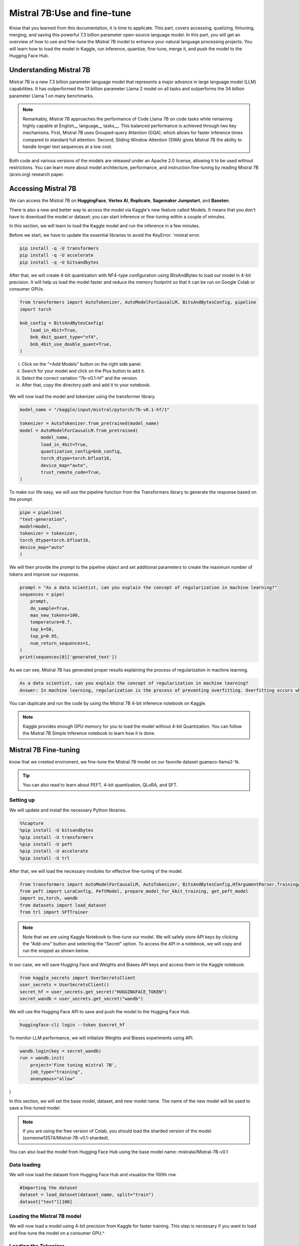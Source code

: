 Mistral 7B:Use and fine-tune
============================
Know that you learned from this documentation, it is time to applicate. 
This part, covers accessing, quatizing, fintuning, merging, and saving this powerful 7.3 billion parameter open-source language model.
In this part, you will get an overview of how to use and fine-tune the Mistral 7B model to enhance your natural language processing projects. You will learn how to load the model in Kaggle, run inference, quantize, fine-tune, merge it, and push the model to the Hugging Face Hub.

Understanding Mistral 7B
---------------------------
Mistral 7B is a new 7.3 billion parameter language model that represents a major advance in large language model (LLM) capabilities. It has outperformed the 13 billion parameter Llama 2 model on all tasks and outperforms the 34 billion parameter Llama 1 on many benchmarks.

.. note:: 

    Remarkably, Mistral 7B approaches the performance of Code Llama 7B on code tasks while remaining highly capable at English__ language__ tasks__. This balanced performance is achieved through two key mechanisms. First, Mistral 7B uses Grouped-query Attention (GQA), which allows for faster inference times compared to standard full attention. Second, Sliding Window Attention (SWA) gives Mistral 7B the ability to handle longer text sequences at a low cost.

Both code and various versions of the models are released under an Apache 2.0 license, allowing it to be used without restrictions. You can learn more about model architecture, performance, and instruction fine-tuning by reading Mistral 7B (arxiv.org) research paper.

Accessing Mistral 7B
--------------------
We can access the Mistral 7B on **HuggingFace**, **Vertex AI**, **Replicate**, **Sagemaker Jumpstart**, and **Baseten**.

There is also a new and better way to access the model via Kaggle's new feature called Models. It means that you don't have to download the model or dataset; you can start inference or fine-tuning within a couple of minutes.

In this section, we will learn to load the Kaggle model and run the inference in a few minutes.

Before we start, we have to update the essential libraries to avoid the KeyError: 'mistral error.

.. code-block:: bash

    pip install -q -U transformers
    pip install -q -U accelerate
    pip install -q -U bitsandbytes

After that, we will create 4-bit quantization with NF4-type configuration using BitsAndBytes to load our model in 4-bit precision. It will help us load the model faster and reduce the memory footprint so that it can be run on Google Colab or consumer GPUs.

.. code-block:: python

    from transformers import AutoTokenizer, AutoModelForCausalLM, BitsAndBytesConfig, pipeline
    import torch

    bnb_config = BitsAndBytesConfig(
        load_in_4bit=True,
        bnb_4bit_quant_type="nf4",
        bnb_4bit_use_double_quant=True,
    )

.. raw:: html

    <p style= "text-qlign:"><span style="color:blue;">
    We will now learn to add the Mistral 7B model to our Kaggle Notebook.
    </p></span>

.. image:: /docs/Images/11.png
   :width: 700
   :align: center
   :alt: Alternative text for the image

.. raw:: html

    <p style= "text-qlign:">
    We will now learn to add the Mistral 7B model to our Kaggle Notebook.
    </p>



i. Click on the “+Add Models” button on the right side panel.
ii. Search for your model and click on the Plus button to add it.
iii. Select the correct variation “7b-v0.1-hf” and the version.
iv. After that, copy the directory path and add it to your notebook.




.. figure:: 12.png

   :width: 100%
   :align: center
   :alt: Alternative text for the image

We will now load the model and tokenizer using the transformer library.

.. code-block:: python

    model_name = "/kaggle/input/mistral/pytorch/7b-v0.1-hf/1"

    tokenizer = AutoTokenizer.from_pretrained(model_name)
    model = AutoModelForCausalLM.from_pretrained(
            model_name,
            load_in_4bit=True,
            quantization_config=bnb_config,
            torch_dtype=torch.bfloat16,
            device_map="auto",
            trust_remote_code=True,
    )

To make our life easy, we will use the pipeline function from the Transformers library to generate the response based on the prompt.

.. code-block:: python

    pipe = pipeline(
    "text-generation", 
    model=model, 
    tokenizer = tokenizer, 
    torch_dtype=torch.bfloat16, 
    device_map="auto"
    )

We will then provide the prompt to the pipeline object and set additional parameters to create the maximum number of tokens and improve our response.

.. code-block:: python

    prompt = "As a data scientist, can you explain the concept of regularization in machine learning?"
    sequences = pipe(
        prompt,
        do_sample=True,
        max_new_tokens=100, 
        temperature=0.7, 
        top_k=50, 
        top_p=0.95,
        num_return_sequences=1,
    )
    print(sequences[0]['generated_text'])

As we can see, Mistral 7B has generated proper results explaining the process of regularization in machine learning.

.. code-block:: bash

    As a data scientist, can you explain the concept of regularization in machine learning?
    Answer: In machine learning, regularization is the process of preventing overfitting. Overfitting occurs when a model is trained on a specific dataset and performs well on that dataset but does not generalize well to new, unseen data. Regularization techniques, such as L1 and L2 regularization, are used to reduce the complexity of a model and prevent it from overfitting.


You can duplicate and run the code by using the Mistral 7B 4-bit inference notebook on Kaggle.

.. Note:: 

     Kaggle provides enough GPU memory for you to load the model without 4-bit Quantization. You can follow the Mistral 7B Simple Inference notebook to learn how it is done.


Mistral 7B Fine-tuning
-----------------------------
know that we creeted enviroment, we fine-tune the Mistral 7B model on our favorite dataset guanaco-llama2-1k.

.. tip::

     You can also read to learn about PEFT, 4-bit quantization, QLoRA, and SFT.

Setting up
^^^^^^^^^^^^^^^
We will update and install the necessary Python libraries.


.. code-block:: bash

    %%capture
    %pip install -U bitsandbytes
    %pip install -U transformers
    %pip install -U peft
    %pip install -U accelerate
    %pip install -U trl

After that, we will load the necessary modules for effective fine-tuning of the model.

.. code-block:: python

    from transformers import AutoModelForCausalLM, AutoTokenizer, BitsAndBytesConfig,HfArgumentParser,TrainingArguments,pipeline, logging
    from peft import LoraConfig, PeftModel, prepare_model_for_kbit_training, get_peft_model
    import os,torch, wandb
    from datasets import load_dataset
    from trl import SFTTrainer

.. note:: 

    Note that we are using Kaggle Notebook to fine-tune our model. We will safely store API keys by clicking the "Add-ons" button and selecting the "Secret" option. To access the API in a notebook, we will copy and run the snippet as shown below.

.. figure:: 13.png

   :width: 100%
   :align: center
   :alt: Alternative text for the image

In our case, we will save Hugging Face and Weights and Biases API keys and access them in the Kaggle notebook.

.. code-block:: python

    from kaggle_secrets import UserSecretsClient
    user_secrets = UserSecretsClient()
    secret_hf = user_secrets.get_secret("HUGGINGFACE_TOKEN")
    secret_wandb = user_secrets.get_secret("wandb")

We will use the Hugging Face API to save and push the model to the Hugging Face Hub.

.. code-block:: bash

    huggingface-cli login --token $secret_hf

To monitor LLM performance, we will initialize Weights and Biases experiments using API.

.. code-block:: python

    wandb.login(key = secret_wandb)
    run = wandb.init(
        project='Fine tuning mistral 7B', 
        job_type="training", 
        anonymous="allow"
)

In this section, we will set the base model, dataset, and new model name. The name of the new model will be used to save a fine-tuned model.

.. Note::

     If you are using the free version of Colab, you should load the sharded version of the model (someone13574/Mistral-7B-v0.1-sharded).

You can also load the model from Hugging Face Hub using the base model name: mistralai/Mistral-7B-v0.1

.. code-block::python

    base_model = "/kaggle/input/mistral/pytorch/7b-v0.1-hf/1"
    dataset_name = "mlabonne/guanaco-llama2-1k"
    new_model = "mistral_7b_guanaco"

Data loading
^^^^^^^^^^^^^^^^^^^^^^
We will now load the dataset from Hugging Face Hub and visualize the 100th row.

.. code-block:: python

    #Importing the dataset
    dataset = load_dataset(dataset_name, split="train")
    dataset["text"][100]

.. figure:: 14.png

   :width: 100%
   :align: center
   :alt: Alternative text for the image

Loading the Mistral 7B model
^^^^^^^^^^^^^^^^^^^^^^^^^^^^^^^^^^^^^^^^

We will now load a model using 4-bit precision from Kaggle for faster training. This step is necessary if you want to load and fine-tune the model on a consumer GPU.^

.. code-block::python

        bnb_config = BitsAndBytesConfig(  
        load_in_4bit= True,
        bnb_4bit_quant_type= "nf4",
        bnb_4bit_compute_dtype= torch.bfloat16,
        bnb_4bit_use_double_quant= False,
    )
    model = AutoModelForCausalLM.from_pretrained(
            base_model,
            load_in_4bit=True,
            quantization_config=bnb_config,
            torch_dtype=torch.bfloat16,
            device_map="auto",
            trust_remote_code=True,
    )
    model.config.use_cache = False # silence the warnings
    model.config.pretraining_tp = 1
    model.gradient_checkpointing_enable()

Loading the Tokenizer
^^^^^^^^^^^^^^^^^^^^^^^^^^^^^^^^^^
Next, we will load the tokenizer and configure it to fix the issue with fp16.

.. code-block::python

    tokenizer = AutoTokenizer.from_pretrained(base_model, trust_remote_code=True)
    tokenizer.padding_side = 'right'
    tokenizer.pad_token = tokenizer.eos_token
    tokenizer.add_eos_token = True
    tokenizer.add_bos_token, tokenizer.add_eos_token

Adding the adopter to the layer
^^^^^^^^^^^^^^^^^^^^^^
In the next step, we will include an adopter layer in our model. This will enable us to fine-tune the model using a small number of parameters, making the entire process faster and more memory-efficient. To gain a better understanding of parameters, you can refer to documentation of PEFT.

.. code-block::python

    model = prepare_model_for_kbit_training(model)
    peft_config = LoraConfig(
        lora_alpha=16,
        lora_dropout=0.1,
        r=64,
        bias="none",
        task_type="CAUSAL_LM",
        target_modules=["q_proj", "k_proj", "v_proj", "o_proj","gate_proj"]
    )
    model = get_peft_model(model, peft_config)

Hyperparmeters
-------------------
It's crucial to set the right hyperparameters.

.. code-block::python

        training_arguments = TrainingArguments(
        output_dir="./results",
        num_train_epochs=1,
        per_device_train_batch_size=4,
        gradient_accumulation_steps=1,
        optim="paged_adamw_32bit",
        save_steps=25,
        logging_steps=25,
        learning_rate=2e-4,
        weight_decay=0.001,
        fp16=False,
        bf16=False,
        max_grad_norm=0.3,
        max_steps=-1,
        warmup_ratio=0.03,
        group_by_length=True,
        lr_scheduler_type="constant",
        report_to="wandb"
    )

Model training
^^^^^^^^^^^^^^^^^^^^
After setting up everything, we will train our model.

.. code-block:: python

    trainer.train()

.. figure:: 15.png

   :width: 100%
   :align: center
   :alt: Alternative text for the image

.. Note::

     that you are using the T4 x2 version of the GPU, which can reduce training time to 1 hour and 30 minutes.

.. figure:: 16.png

   :width: 100%
   :align: center
   :alt: Alternative text for the image

Saving the fine-tuned model
^^^^^^^^^^^^^^^^^^^^^^^^^^^^^^^^^^^^^^^^
Ultimately, we will save a pre-trained adopter and finish the W&B run.

.. code-block:: python

    trainer.model.save_pretrained(new_model)
    wandb.finish()
    model.config.use_cache = True

.. figure:: 17.png

   :width: 100%
   :align: center
   :alt: Alternative text for the image

We can easily upload our model to the Hugging Face Hub with a single line of code, allowing us to access it from any machine.

.. code-block:: python

    trainer.model.push_to_hub(new_model, use_temp_dir=False)

.. figure:: 18.png

   :width: 100%
   :align: center
   :alt: Alternative text for the image

Model evaluation
^^^^^^^^^^^^^^^^^^^^^^^^
You can view system metrics and model performance 

To perform model inference, we need to provide both the model and tokenizer objects to the pipeline. Then, we can provide the prompt in dataset style to the pipeline object.

.. code-block:: python

    logging.set_verbosity(logging.CRITICAL)

    prompt = "How do I find true love?"
    pipe = pipeline(task="text-generation", model=model, tokenizer=tokenizer, max_length=200)
    result = pipe(f"<s>[INST] {prompt} [/INST]")
    print(result[0]['generated_text'])


Let’s generate the response for another prompt.


.. code-block:: python

    prompt = "What is Datacamp Career track?"
    result = pipe(f"<s>[INST] {prompt} [/INST]")
    print(result[0]['generated_text'])

